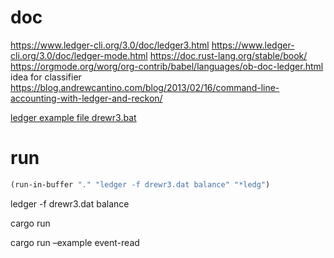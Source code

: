 * doc
https://www.ledger-cli.org/3.0/doc/ledger3.html
https://www.ledger-cli.org/3.0/doc/ledger-mode.html
https://doc.rust-lang.org/stable/book/
https://orgmode.org/worg/org-contrib/babel/languages/ob-doc-ledger.html
idea for classifier
https://blog.andrewcantino.com/blog/2013/02/16/command-line-accounting-with-ledger-and-reckon/

[[file:drewr3.dat::;%20-*-%20ledger%20-*-][ledger example file drewr3.bat]]

* run 

 #+BEGIN_SRC emacs-lisp
 (run-in-buffer "." "ledger -f drewr3.dat balance" "*ledg")
 #+END_SRC

ledger -f drewr3.dat balance

cargo run

# does not work in eshell 
cargo run --example event-read
